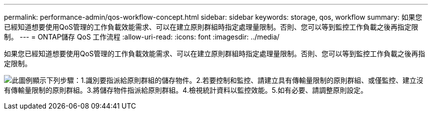 ---
permalink: performance-admin/qos-workflow-concept.html 
sidebar: sidebar 
keywords: storage, qos, workflow 
summary: 如果您已經知道想要使用QoS管理的工作負載效能需求、可以在建立原則群組時指定處理量限制。否則、您可以等到監控工作負載之後再指定限制。 
---
= ONTAP儲存 QoS 工作流程
:allow-uri-read: 
:icons: font
:imagesdir: ../media/


[role="lead"]
如果您已經知道想要使用QoS管理的工作負載效能需求、可以在建立原則群組時指定處理量限制。否則、您可以等到監控工作負載之後再指定限制。

image:qos-workflow.gif["此圖例顯示下列步驟：1.識別要指派給原則群組的儲存物件。2.若要控制和監控、請建立具有傳輸量限制的原則群組、或僅監控、建立沒有傳輸量限制的原則群組。3.將儲存物件指派給原則群組。4.檢視統計資料以監控效能。5.如有必要、請調整原則設定。"]
